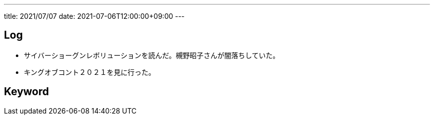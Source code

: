 ---
title: 2021/07/07
date: 2021-07-06T12:00:00+09:00
---

== Log

* サイバーショーグンレボリューションを読んだ。槻野昭子さんが闇落ちしていた。
* キングオブコント２０２１を見に行った。

== Keyword